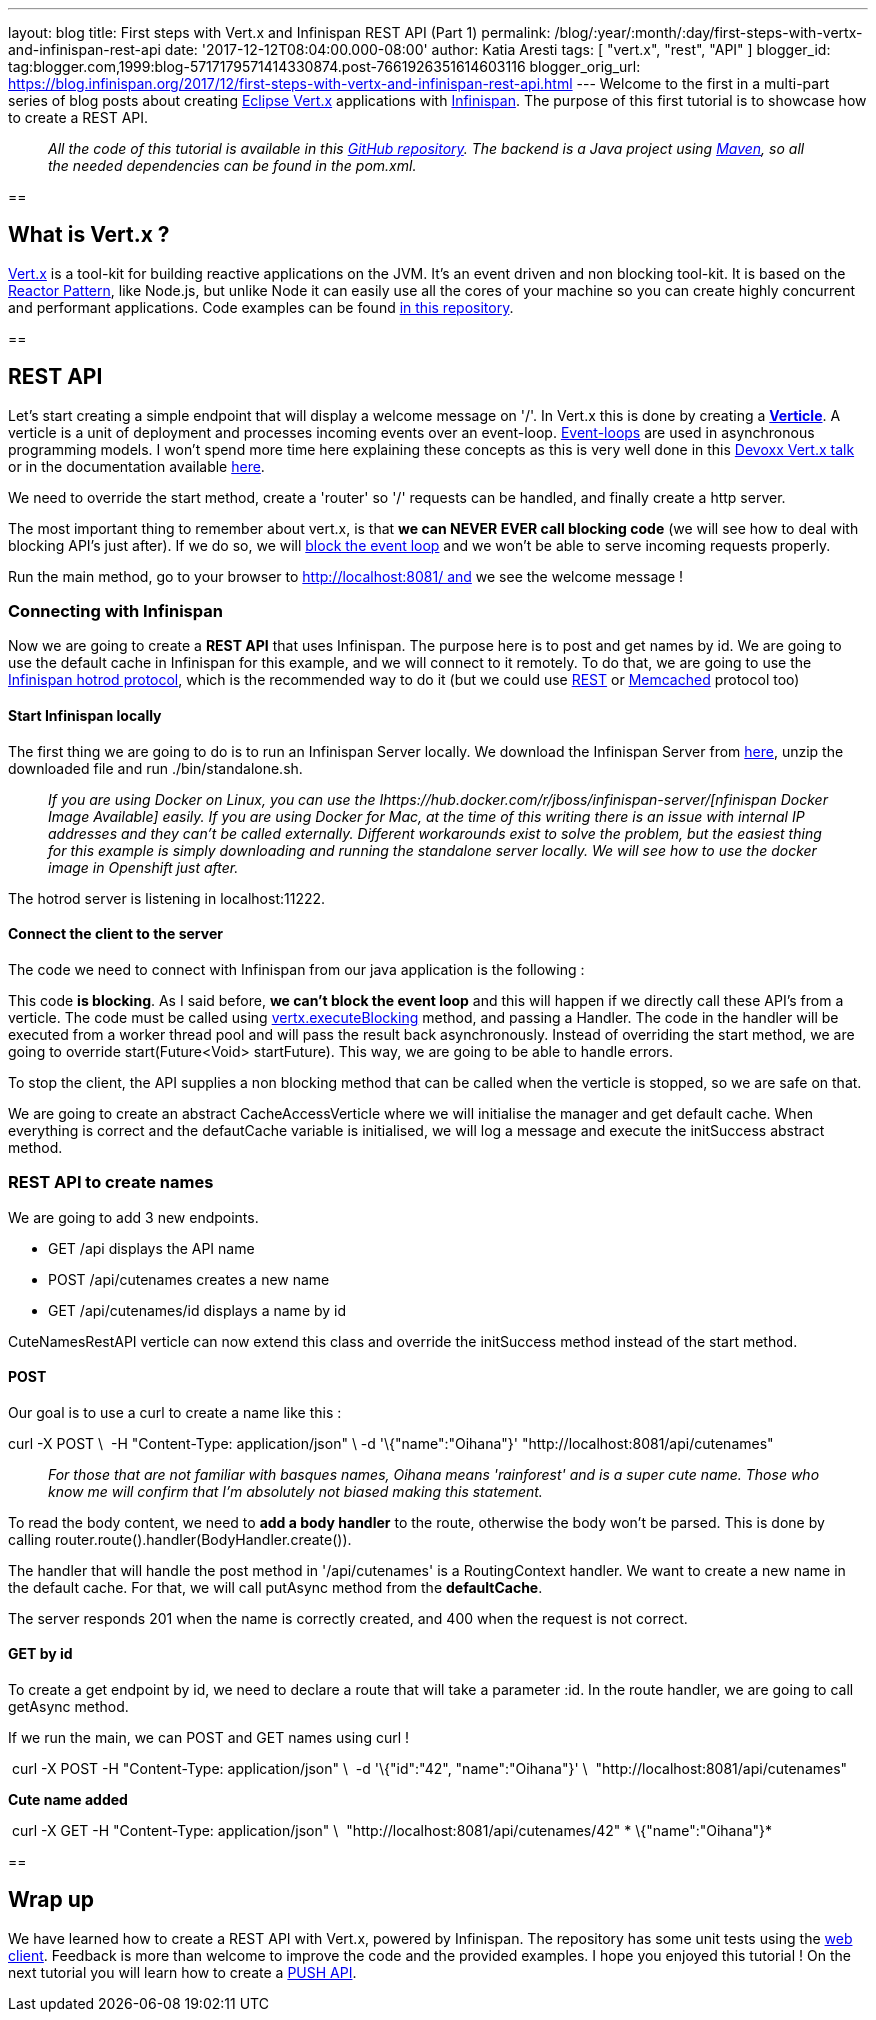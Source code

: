 ---
layout: blog
title: First steps with Vert.x and Infinispan REST API (Part 1)
permalink: /blog/:year/:month/:day/first-steps-with-vertx-and-infinispan-rest-api
date: '2017-12-12T08:04:00.000-08:00'
author: Katia Aresti
tags: [ "vert.x", "rest", "API" ]
blogger_id: tag:blogger.com,1999:blog-5717179571414330874.post-7661926351614603116
blogger_orig_url: https://blog.infinispan.org/2017/12/first-steps-with-vertx-and-infinispan-rest-api.html
---
Welcome to the first in a multi-part series of blog posts about creating
http://vertx.io/[Eclipse Vert.x] applications with
http://infinispan.org/[Infinispan]. The purpose of this first tutorial
is to showcase how to create a REST API.

________________________________________________________________________________________________________________________________________________________________________________________________________________________________________________________
_All the code of this tutorial is available in this
https://github.com/infinispan-demos/vertx-api[GitHub repository]. The
backend is a Java project using https://maven.apache.org/[Maven], so all
the needed dependencies can be found in the pom.xml._
________________________________________________________________________________________________________________________________________________________________________________________________________________________________________________________

== 

== What is Vert.x ?

http://vertx.io/[Vert.x] is a tool-kit for building reactive
applications on the JVM. It’s an event driven and non blocking tool-kit.
It is based on the
http://vertx.io/docs/vertx-core/java/#_reactor_and_multi_reactor[Reactor
Pattern], like Node.js, but unlike Node it can easily use all the cores
of your machine so you can create highly concurrent and performant
applications. Code examples can be found
https://github.com/vert-x3/vertx-examples[in this repository].

== 



== REST API

Let’s start creating a simple endpoint that will display a welcome
message on '/'. In Vert.x this is done by creating a
*http://vertx.io/docs/vertx-core/java/#_verticles[Verticle]*. A verticle
is a unit of deployment and processes incoming events over an
event-loop. https://en.wikipedia.org/wiki/Event_loop[Event-loops] are
used in asynchronous programming models. I won't spend more time here
explaining these concepts as this is very well done in this
https://www.youtube.com/watch?v=qL5BGHPXrac[Devoxx Vert.x talk] or in
the documentation available
http://vertx.io/docs/guide-for-java-devs/[here].

We need to override the start method, create a 'router' so '/' requests
can be handled, and finally create a http server.

The most important thing to remember about vert.x, is that *we can NEVER
EVER call blocking code* (we will see how to deal with blocking API's
just after). If we do so, we will
http://vertx.io/docs/vertx-core/java/#golden_rule[block the event loop]
and we won't be able to serve incoming requests properly.




Run the main method, go to your browser to http://localhost:8081/ and we
see the welcome message !


=== Connecting with Infinispan


Now we are going to create a *REST API* that uses Infinispan. The
purpose here is to post and get names by id. We are going to use the
default cache in Infinispan for this example, and we will connect to it
remotely. To do that, we are going to use the
http://infinispan.org/hotrod-clients/[Infinispan hotrod protocol], which
is the recommended way to do it (but we could use
http://infinispan.org/docs/9.0.x/infinispan_server_guide/infinispan_server_guide.html#_rest[REST]
or
http://infinispan.org/docs/9.0.x/infinispan_server_guide/infinispan_server_guide.html#_memcached[Memcached]
protocol too)


==== Start Infinispan locally

The first thing we are going to do is to run an Infinispan Server
locally. We download the Infinispan Server from
http://downloads.jboss.org/infinispan/9.1.3.Final/infinispan-server-9.1.3.Final-bin.zip[here],
unzip the downloaded file and run ./bin/standalone.sh. 

__________________________________________________________________________________________________________________________________________________________________________________________________________________________________________________________________________________________________________________________________________________________________________________________________________________________________________________________________________________________________________________________
_If you are using Docker on Linux, you can use the
Ihttps://hub.docker.com/r/jboss/infinispan-server/[nfinispan Docker
Image Available] easily. If you are using Docker for Mac, at the time of
this writing there is an issue with internal IP addresses and they can't
be called externally. Different workarounds exist to solve the problem,
but the easiest thing for this example is simply downloading and running
the standalone server locally. We will see how to use the docker image
in Openshift just after._
__________________________________________________________________________________________________________________________________________________________________________________________________________________________________________________________________________________________________________________________________________________________________________________________________________________________________________________________________________________________________________________________

The hotrod server is listening in localhost:11222.

==== Connect the client to the server

The code we need to connect with Infinispan from our java application is
the following :




This code *is blocking*. As I said before, *we can't block the event
loop* and this will happen if we directly call these API's from a
verticle. The code must be called using
http://vertx.io/docs/vertx-core/java/#blocking_code[vertx.executeBlocking]
method, and passing a Handler. The code in the handler will be executed
from a worker thread pool and will pass the result back
asynchronously.
Instead of overriding the start method, we are going to
override start(Future<Void> startFuture). This way, we are going to be
able to handle errors.

To stop the client, the API supplies a non blocking method that can be
called when the verticle is stopped, so we are safe on that.

We are going to create an abstract CacheAccessVerticle where we will
initialise the manager and get default cache. When everything is correct
and the defautCache variable is initialised, we will log a message and
execute the initSuccess abstract method.




=== REST API to create names


We are going to add 3 new endpoints.

* GET /api displays the API name
* POST /api/cutenames creates a new name
* GET /api/cutenames/id displays a name by id

CuteNamesRestAPI verticle can now extend this class and override
the initSuccess method instead of the start method.





==== POST

Our goal is to use a curl to create a name like this :


curl -X POST \ 
-H "Content-Type: application/json" \
-d '\{"name":"Oihana"}' "http://localhost:8081/api/cutenames"

....
....

______________________________________________________________________________________________________________________________________________________________________________________________
_For those that are not familiar with basques names, Oihana means
'rainforest' and is a super cute name. Those who know me will confirm
that I'm absolutely not biased making this statement._
______________________________________________________________________________________________________________________________________________________________________________________________

To read the body content, we need to *add a body handler* to the route,
otherwise the body won't be parsed. This is done by
calling router.route().handler(BodyHandler.create()).

The handler that will handle the post method in '/api/cutenames' is a
RoutingContext handler. We want to create a new name in the default
cache. For that, we will call putAsync method from the *defaultCache*.





The server responds 201 when the name is correctly created, and 400 when
the request is not correct.


==== GET by id

To create a get endpoint by id, we need to declare a route that will
take a parameter :id. In the route handler, we are going to call
getAsync method.




If we run the main, we can POST and GET names using curl !

 curl -X POST -H "Content-Type: application/json" \
 -d '\{"id":"42", "name":"Oihana"}' \ 
"http://localhost:8081/api/cutenames" 

*Cute name added *

 curl -X GET -H "Content-Type: application/json" \ 
"http://localhost:8081/api/cutenames/42"
*
\{"name":"Oihana"}*


== 

== Wrap up

We have learned how to create a REST API with Vert.x, powered by
Infinispan. The repository has some unit tests using the
http://vertx.io/docs/vertx-web-client/java/[web client]. Feedback is
more than welcome to improve the code and the provided examples. I hope
you enjoyed this tutorial ! On the next tutorial you will learn how to
create a
http://blog.infinispan.org/2017/12/first-steps-with-vertx-and-infinispan-push-api.html[PUSH
API].


